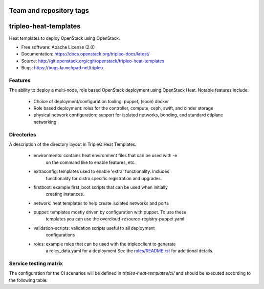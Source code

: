 ========================
Team and repository tags
========================

.. image:: https://governance.openstack.org/tc/badges/tripleo-heat-templates.svg
    :target: https://governance.openstack.org/tc/reference/tags/index.html

.. Change things from this point on

======================
tripleo-heat-templates
======================

Heat templates to deploy OpenStack using OpenStack.

* Free software: Apache License (2.0)
* Documentation: https://docs.openstack.org/tripleo-docs/latest/
* Source: http://git.openstack.org/cgit/openstack/tripleo-heat-templates
* Bugs: https://bugs.launchpad.net/tripleo

Features
--------

The ability to deploy a multi-node, role based OpenStack deployment using
OpenStack Heat. Notable features include:

 * Choice of deployment/configuration tooling: puppet, (soon) docker

 * Role based deployment: roles for the controller, compute, ceph, swift,
   and cinder storage

 * physical network configuration: support for isolated networks, bonding,
   and standard ctlplane networking

Directories
-----------

A description of the directory layout in TripleO Heat Templates.

 * environments: contains heat environment files that can be used with -e
                 on the command like to enable features, etc.

 * extraconfig: templates used to enable 'extra' functionality. Includes
                functionality for distro specific registration and upgrades.

 * firstboot: example first_boot scripts that can be used when initially
              creating instances.

 * network: heat templates to help create isolated networks and ports

 * puppet: templates mostly driven by configuration with puppet. To use these
           templates you can use the overcloud-resource-registry-puppet.yaml.

 * validation-scripts: validation scripts useful to all deployment
                       configurations

 * roles: example roles that can be used with the tripleoclient to generate
          a roles_data.yaml for a deployment See the
          `roles/README.rst <roles/README.rst>`_ for additional details.

Service testing matrix
----------------------

The configuration for the CI scenarios will be defined in `tripleo-heat-templates/ci/`
and should be executed according to the following table:

+----------------+--------+--------+--------+--------+--------+--------+--------+--------+--------+--------+
|        -       | scn000 | scn001 | scn002 | scn003 | scn004 | scn006 | scn007 | scn009 | non-ha | ovh-ha |
+================+========+========+========+========+========+========+========+========+========+========+
| openshift      |        |        |        |        |        |        |        |    X   |        |        |
+----------------+--------+--------+--------+--------+--------+--------+--------+--------+--------+--------+
| keystone       |    X   |    X   |    X   |    X   |    X   |    X   |    X   |        |    X   |    X   |
+----------------+--------+--------+--------+--------+--------+--------+--------+--------+--------+--------+
| glance         |        |  rbd   | swift  |  file  |   rgw  |   file |   file |        |   file |   file |
+----------------+--------+--------+--------+--------+--------+--------+--------+--------+--------+--------+
| cinder         |        |  rbd   | iscsi  |        |        |        |        |        |        |        |
+----------------+--------+--------+--------+--------+--------+--------+--------+--------+--------+--------+
| heat           |        |    X   |    X   |        |        |        |        |        |        |        |
+----------------+--------+--------+--------+--------+--------+--------+--------+--------+--------+--------+
| ironic         |        |        |        |        |        |    X   |        |        |        |        |
+----------------+--------+--------+--------+--------+--------+--------+--------+--------+--------+--------+
| mysql          |   X    |    X   |    X   |    X   |    X   |    X   |    X   |        |    X   |    X   |
+----------------+--------+--------+--------+--------+--------+--------+--------+--------+--------+--------+
| neutron        |        |  ovs   |   ovs  |   ovs  |   ovs  |   ovs  |   ovn  |        |   ovs  |   ovs  |
+----------------+--------+--------+--------+--------+--------+--------+--------+--------+--------+--------+
| neutron-bgpvpn |        |        |        |        |   wip  |        |        |        |        |        |
+----------------+--------+--------+--------+--------+--------+--------+--------+--------+--------+--------+
| ovn            |        |        |        |        |        |        |    X   |        |        |        |
+----------------+--------+--------+--------+--------+--------+--------+--------+--------+--------+--------+
| neutron-l2gw   |        |        |        |        |   wip  |        |        |        |        |        |
+----------------+--------+--------+--------+--------+--------+--------+--------+--------+--------+--------+
| rabbitmq       |        |    X   |    X   |    X   |    X   |    X   |    X   |        |    X   |    X   |
+----------------+--------+--------+--------+--------+--------+--------+--------+--------+--------+--------+
| mongodb        |        |        |        |        |        |        |        |        |        |        |
+----------------+--------+--------+--------+--------+--------+--------+--------+--------+--------+--------+
| redis          |        |    X   |    X   |        |        |        |        |        |        |        |
+----------------+--------+--------+--------+--------+--------+--------+--------+--------+--------+--------+
| haproxy        |        |    X   |    X   |    X   |    X   |    X   |    X   |        |    X   |    X   |
+----------------+--------+--------+--------+--------+--------+--------+--------+--------+--------+--------+
| memcached      |        |    X   |    X   |    X   |    X   |    X   |    X   |        |    X   |    X   |
+----------------+--------+--------+--------+--------+--------+--------+--------+--------+--------+--------+
| pacemaker      |        |    X   |    X   |    X   |    X   |    X   |    X   |        |    X   |    X   |
+----------------+--------+--------+--------+--------+--------+--------+--------+--------+--------+--------+
| nova           |        |  qemu  |  qemu  |  qemu  |  qemu  | ironic |  qemu  |        |  qemu  |  qemu  |
+----------------+--------+--------+--------+--------+--------+--------+--------+--------+--------+--------+
| ntp            |   X    |    X   |    X   |    X   |    X   |    X   |    X   |    X   |    X   |    X   |
+----------------+--------+--------+--------+--------+--------+--------+--------+--------+--------+--------+
| snmp           |   X    |    X   |    X   |    X   |    X   |    X   |    X   |    X   |    X   |    X   |
+----------------+--------+--------+--------+--------+--------+--------+--------+--------+--------+--------+
| timezone       |   X    |    X   |    X   |    X   |    X   |    X   |    X   |    X   |    X   |    X   |
+----------------+--------+--------+--------+--------+--------+--------+--------+--------+--------+--------+
| sahara         |        |        |        |    X   |        |        |        |        |        |        |
+----------------+--------+--------+--------+--------+--------+--------+--------+--------+--------+--------+
| mistral        |        |        |        |    X   |        |        |        |        |        |        |
+----------------+--------+--------+--------+--------+--------+--------+--------+--------+--------+--------+
| swift          |        |        |    X   |        |        |        |        |        |        |        |
+----------------+--------+--------+--------+--------+--------+--------+--------+--------+--------+--------+
| aodh           |        |    X   |    X   |        |        |        |        |        |        |        |
+----------------+--------+--------+--------+--------+--------+--------+--------+--------+--------+--------+
| ceilometer     |        |    X   |    X   |        |        |        |        |        |        |        |
+----------------+--------+--------+--------+--------+--------+--------+--------+--------+--------+--------+
| gnocchi        |        |  rbd   |  swift |        |        |        |        |        |        |        |
+----------------+--------+-------+--------+--------+--------+--------+--------+--------+--------+--------+
| panko          |        |    X   |    X   |        |        |        |        |        |        |        |
+----------------+--------+--------+--------+--------+--------+--------+--------+--------+--------+--------+
| barbican       |        |        |    X   |        |        |        |        |        |        |        |
+----------------+--------+--------+--------+--------+--------+--------+--------+--------+--------+--------+
| zaqar          |        |        |    X   |        |        |        |        |        |        |        |
+----------------+--------+--------+--------+--------+--------+--------+--------+--------+--------+--------+
| ec2api         |        |        |    X   |        |        |        |        |        |        |        |
+----------------+--------+--------+--------+--------+--------+--------+--------+--------+--------+--------+
| cephrgw        |        |        |        |        |    X   |        |        |        |        |        |
+----------------+--------+--------+--------+--------+--------+--------+--------+--------+--------+--------+
| tacker         |        |        |        |        |        |        |    X   |        |        |        |
+----------------+--------+--------+--------+--------+--------+--------+--------+--------+--------+--------+
| congress       |        |        |        |        |        |        |    X   |        |        |        |
+----------------+--------+--------+--------+--------+--------+--------+--------+--------+--------+--------+
| cephmds        |        |        |        |        |    X   |        |        |        |        |        |
+----------------+--------+--------+--------+--------+--------+--------+--------+--------+--------+--------+
| manila         |        |        |        |        |    X   |        |        |        |        |        |
+----------------+--------+--------+--------+--------+--------+--------+--------+--------+--------+--------+
| collectd       |        |    X   |        |        |        |        |        |        |        |        |
+----------------+--------+--------+--------+--------+--------+--------+--------+--------+--------+--------+
| fluentd        |        |    X   |        |        |        |        |        |        |        |        |
+----------------+--------+--------+--------+--------+--------+--------+--------+--------+--------+--------+
| sensu-client   |        |    X   |        |        |        |        |        |        |        |        |
+----------------+--------+--------+--------+--------+--------+--------+--------+--------+--------+--------+
